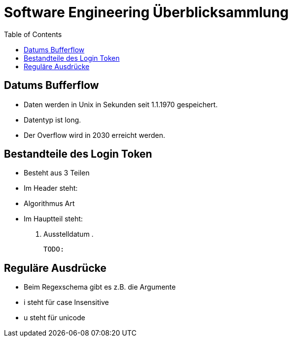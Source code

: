 = Software Engineering Überblicksammlung
:toc:

== Datums Bufferflow
* Daten werden in Unix in Sekunden seit 1.1.1970 gespeichert.
* Datentyp ist long.
* Der Overflow wird in 2030 erreicht werden.

== Bestandteile des Login Token
* Besteht aus 3 Teilen
* Im Header steht:
    * Algorithmus Art
* Im Hauptteil steht:
    . Ausstelldatum
    . 

    TODO:

== Reguläre Ausdrücke 
* Beim Regexschema gibt es z.B. die Argumente 
    * i steht für case Insensitive
    * u steht für unicode


